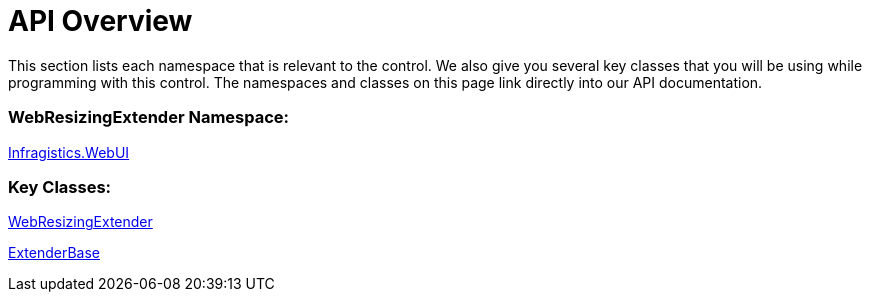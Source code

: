 ﻿////

|metadata|
{
    "name": "webresizingextender-api-overview",
    "controlName": ["WebResizingExtender"],
    "tags": ["API"],
    "guid": "{B45DDF1A-1395-4DFA-8EE8-3DD4DE765EB3}",  
    "buildFlags": [],
    "createdOn": "2006-08-12T14:14:25Z"
}
|metadata|
////

= API Overview

This section lists each namespace that is relevant to the control. We also give you several key classes that you will be using while programming with this control. The namespaces and classes on this page link directly into our API documentation.

=== WebResizingExtender Namespace:

link:infragistics4.webui.webresizingextender.v{ProductVersion}~infragistics.webui_namespace.html[Infragistics.WebUI]

=== Key Classes:

link:infragistics4.webui.webresizingextender.v{ProductVersion}~infragistics.webui.webresizingextender.html[WebResizingExtender]

link:infragistics4.webui.webresizingextender.v{ProductVersion}~infragistics.webui.extenderbase.html[ExtenderBase]